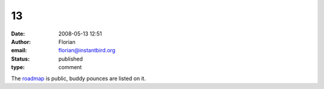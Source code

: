 13
##
:date: 2008-05-13 12:51
:author: Florian
:email: florian@instantbird.org
:status: published
:type: comment

The `roadmap <http://www.instantbird.org/>`__ is public, buddy pounces are listed on it.
